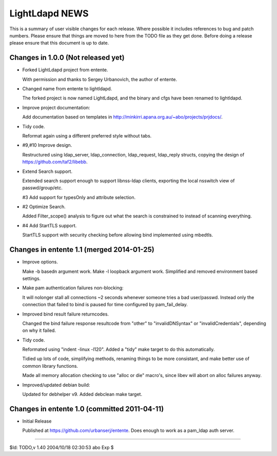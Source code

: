 ===============
LightLdapd NEWS
===============

This is a summary of user visible changes for each release. Where
possible it includes references to bug and patch numbers. Please
ensure that things are moved to here from the TODO file as they get
done. Before doing a release please ensure that this document is up to
date.

Changes in 1.0.0 (Not released yet)
===================================

* Forked LightLdapd project from entente.

  With permission and thanks to Sergey Urbanovich, the author of
  entente.

* Changed name from entente to lightldapd.

  The forked project is now named LightLdapd, and the binary and cfgs
  have been renamed to lightldapd.

* Improve project documentation:

  Add documentation based on templates in
  http://minkirri.apana.org.au/~abo/projects/prjdocs/.

* Tidy code.

  Reformat again using a different preferred style without tabs.

* #9,#10 Improve design.

  Restructured using ldap_server, ldap_connection, ldap_request,
  ldap_reply structs, copying the design of
  https://github.com/taf2/libebb.

* Extend Search support.

  Extended search support enough to support libnss-ldap clients,
  exporting the local nsswitch view of passwd/group/etc.

  #3 Add support for typesOnly and attribute selection.

* #2 Optimize Search.

  Added Filter_scope() analysis to figure out what the search is
  constrained to instead of scanning everything.

* #4 Add StartTLS support.

  StartTLS support with security checking before allowing bind
  implemented using mbedtls.


Changes in entente 1.1 (merged 2014-01-25)
==========================================

* Improve options.

  Make -b basedn argument work. Make -l loopback argument work.
  Simplified and removed environment based settings.

* Make pam authentication failures non-blocking:

  It will nolonger stall all connections ~2 seconds whenever someone
  tries a bad user/passwd. Instead only the connection that failed to
  bind is paused for time configured by pam_fail_delay.

* Improved bind result failure returncodes.

  Changed the bind failure response resultcode from "other" to
  "invalidDNSyntax" or "invalidCredentials", depending on why it failed.

* Tidy code.

  Reformated using "indent -linux -l120". Added a "tidy" make target
  to do this automatically.

  Tidied up lots of code, simplifying methods, renaming things to be
  more consistant, and make better use of common library functions.

  Made all memory allocation checking to use "alloc or die" macro's,
  since libev will abort on alloc failures anyway.

* Improved/updated debian build:

  Updated for debhelper v9. Added debclean make target.


Changes in entente 1.0 (committed 2011-04-11)
=============================================

* Initial Release

  Published at https://github.com/urbanserj/entente. Does enough to
  work as a pam_ldap auth server.


----

$Id: TODO,v 1.40 2004/10/18 02:30:53 abo Exp $
